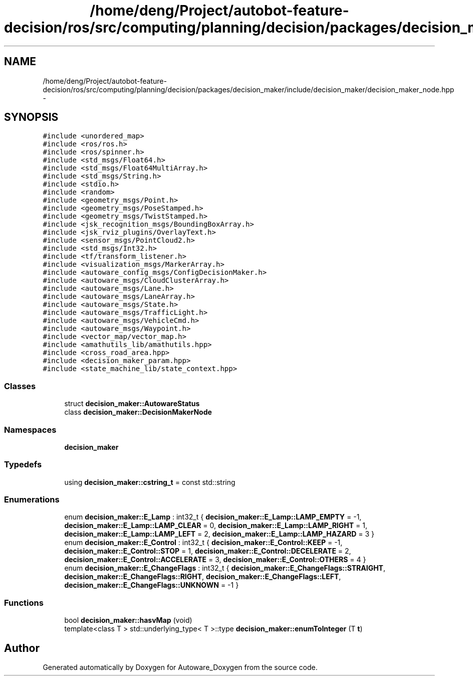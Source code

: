 .TH "/home/deng/Project/autobot-feature-decision/ros/src/computing/planning/decision/packages/decision_maker/include/decision_maker/decision_maker_node.hpp" 3 "Fri May 22 2020" "Autoware_Doxygen" \" -*- nroff -*-
.ad l
.nh
.SH NAME
/home/deng/Project/autobot-feature-decision/ros/src/computing/planning/decision/packages/decision_maker/include/decision_maker/decision_maker_node.hpp \- 
.SH SYNOPSIS
.br
.PP
\fC#include <unordered_map>\fP
.br
\fC#include <ros/ros\&.h>\fP
.br
\fC#include <ros/spinner\&.h>\fP
.br
\fC#include <std_msgs/Float64\&.h>\fP
.br
\fC#include <std_msgs/Float64MultiArray\&.h>\fP
.br
\fC#include <std_msgs/String\&.h>\fP
.br
\fC#include <stdio\&.h>\fP
.br
\fC#include <random>\fP
.br
\fC#include <geometry_msgs/Point\&.h>\fP
.br
\fC#include <geometry_msgs/PoseStamped\&.h>\fP
.br
\fC#include <geometry_msgs/TwistStamped\&.h>\fP
.br
\fC#include <jsk_recognition_msgs/BoundingBoxArray\&.h>\fP
.br
\fC#include <jsk_rviz_plugins/OverlayText\&.h>\fP
.br
\fC#include <sensor_msgs/PointCloud2\&.h>\fP
.br
\fC#include <std_msgs/Int32\&.h>\fP
.br
\fC#include <tf/transform_listener\&.h>\fP
.br
\fC#include <visualization_msgs/MarkerArray\&.h>\fP
.br
\fC#include <autoware_config_msgs/ConfigDecisionMaker\&.h>\fP
.br
\fC#include <autoware_msgs/CloudClusterArray\&.h>\fP
.br
\fC#include <autoware_msgs/Lane\&.h>\fP
.br
\fC#include <autoware_msgs/LaneArray\&.h>\fP
.br
\fC#include <autoware_msgs/State\&.h>\fP
.br
\fC#include <autoware_msgs/TrafficLight\&.h>\fP
.br
\fC#include <autoware_msgs/VehicleCmd\&.h>\fP
.br
\fC#include <autoware_msgs/Waypoint\&.h>\fP
.br
\fC#include <vector_map/vector_map\&.h>\fP
.br
\fC#include <amathutils_lib/amathutils\&.hpp>\fP
.br
\fC#include <cross_road_area\&.hpp>\fP
.br
\fC#include <decision_maker_param\&.hpp>\fP
.br
\fC#include <state_machine_lib/state_context\&.hpp>\fP
.br

.SS "Classes"

.in +1c
.ti -1c
.RI "struct \fBdecision_maker::AutowareStatus\fP"
.br
.ti -1c
.RI "class \fBdecision_maker::DecisionMakerNode\fP"
.br
.in -1c
.SS "Namespaces"

.in +1c
.ti -1c
.RI " \fBdecision_maker\fP"
.br
.in -1c
.SS "Typedefs"

.in +1c
.ti -1c
.RI "using \fBdecision_maker::cstring_t\fP = const std::string"
.br
.in -1c
.SS "Enumerations"

.in +1c
.ti -1c
.RI "enum \fBdecision_maker::E_Lamp\fP : int32_t { \fBdecision_maker::E_Lamp::LAMP_EMPTY\fP = -1, \fBdecision_maker::E_Lamp::LAMP_CLEAR\fP = 0, \fBdecision_maker::E_Lamp::LAMP_RIGHT\fP = 1, \fBdecision_maker::E_Lamp::LAMP_LEFT\fP = 2, \fBdecision_maker::E_Lamp::LAMP_HAZARD\fP = 3 }"
.br
.ti -1c
.RI "enum \fBdecision_maker::E_Control\fP : int32_t { \fBdecision_maker::E_Control::KEEP\fP = -1, \fBdecision_maker::E_Control::STOP\fP = 1, \fBdecision_maker::E_Control::DECELERATE\fP = 2, \fBdecision_maker::E_Control::ACCELERATE\fP = 3, \fBdecision_maker::E_Control::OTHERS\fP = 4 }"
.br
.ti -1c
.RI "enum \fBdecision_maker::E_ChangeFlags\fP : int32_t { \fBdecision_maker::E_ChangeFlags::STRAIGHT\fP, \fBdecision_maker::E_ChangeFlags::RIGHT\fP, \fBdecision_maker::E_ChangeFlags::LEFT\fP, \fBdecision_maker::E_ChangeFlags::UNKNOWN\fP = -1 }"
.br
.in -1c
.SS "Functions"

.in +1c
.ti -1c
.RI "bool \fBdecision_maker::hasvMap\fP (void)"
.br
.ti -1c
.RI "template<class T > std::underlying_type< T >::type \fBdecision_maker::enumToInteger\fP (T \fBt\fP)"
.br
.in -1c
.SH "Author"
.PP 
Generated automatically by Doxygen for Autoware_Doxygen from the source code\&.
